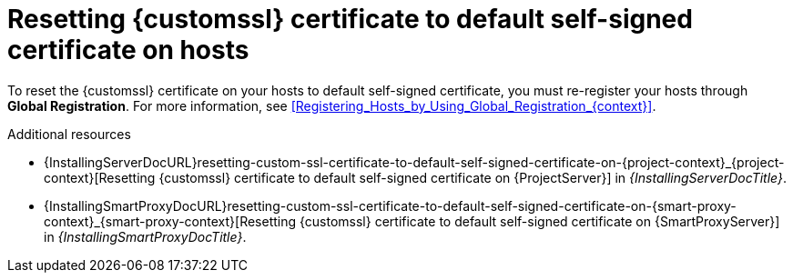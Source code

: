 [id="resetting-custom-ssl-certificate-to-default-self-signed-certificate-on-hosts_{context}"]
= Resetting {customssl} certificate to default self-signed certificate on hosts

To reset the {customssl} certificate on your hosts to default self-signed certificate, you must re-register your hosts through *Global Registration*.
For more information, see xref:Registering_Hosts_by_Using_Global_Registration_{context}[].

.Additional resources
* {InstallingServerDocURL}resetting-custom-ssl-certificate-to-default-self-signed-certificate-on-{project-context}_{project-context}[Resetting {customssl} certificate to default self-signed certificate on {ProjectServer}] in _{InstallingServerDocTitle}_.
* {InstallingSmartProxyDocURL}resetting-custom-ssl-certificate-to-default-self-signed-certificate-on-{smart-proxy-context}_{smart-proxy-context}[Resetting {customssl} certificate to default self-signed certificate on {SmartProxyServer}] in _{InstallingSmartProxyDocTitle}_.
